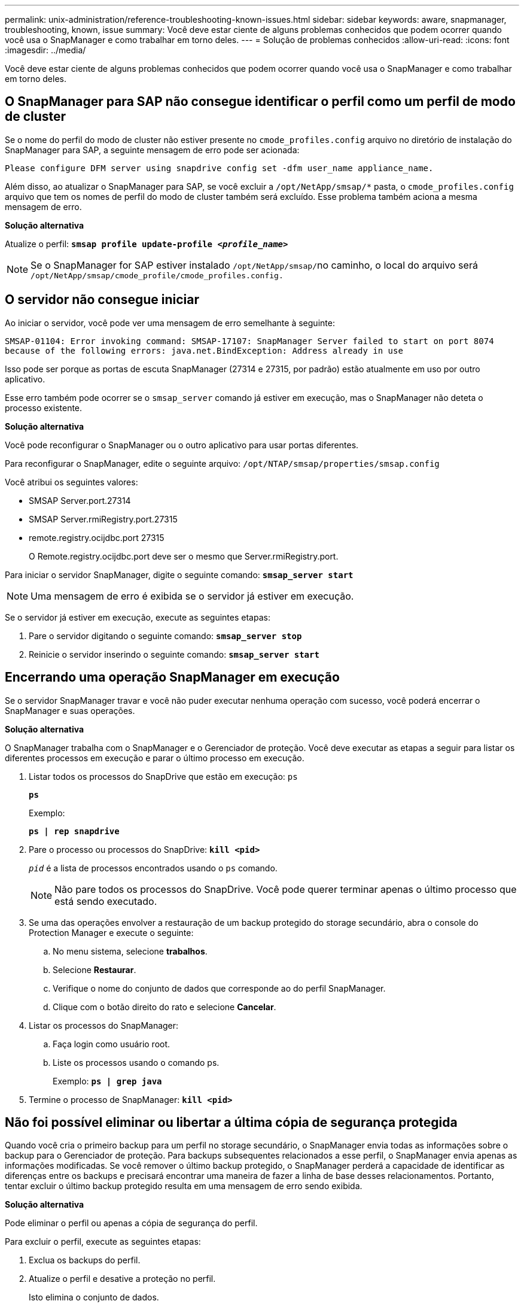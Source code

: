 ---
permalink: unix-administration/reference-troubleshooting-known-issues.html 
sidebar: sidebar 
keywords: aware, snapmanager, troubleshooting, known, issue 
summary: Você deve estar ciente de alguns problemas conhecidos que podem ocorrer quando você usa o SnapManager e como trabalhar em torno deles. 
---
= Solução de problemas conhecidos
:allow-uri-read: 
:icons: font
:imagesdir: ../media/


[role="lead"]
Você deve estar ciente de alguns problemas conhecidos que podem ocorrer quando você usa o SnapManager e como trabalhar em torno deles.



== O SnapManager para SAP não consegue identificar o perfil como um perfil de modo de cluster

Se o nome do perfil do modo de cluster não estiver presente no `cmode_profiles.config` arquivo no diretório de instalação do SnapManager para SAP, a seguinte mensagem de erro pode ser acionada:

`Please configure DFM server using snapdrive config set -dfm user_name appliance_name.`

Além disso, ao atualizar o SnapManager para SAP, se você excluir a ``/opt/NetApp/smsap/*`` pasta, o `cmode_profiles.config` arquivo que tem os nomes de perfil do modo de cluster também será excluído. Esse problema também aciona a mesma mensagem de erro.

*Solução alternativa*

Atualize o perfil: `*smsap profile update-profile _<profile_name>_*`


NOTE: Se o SnapManager for SAP estiver instalado ``/opt/NetApp/smsap/``no caminho, o local do arquivo será ``/opt/NetApp/smsap/cmode_profile/cmode_profiles.config.``



== O servidor não consegue iniciar

Ao iniciar o servidor, você pode ver uma mensagem de erro semelhante à seguinte:

`SMSAP-01104: Error invoking command: SMSAP-17107: SnapManager Server failed to start on port 8074 because of the following errors: java.net.BindException: Address already in use`

Isso pode ser porque as portas de escuta SnapManager (27314 e 27315, por padrão) estão atualmente em uso por outro aplicativo.

Esse erro também pode ocorrer se o `smsap_server` comando já estiver em execução, mas o SnapManager não deteta o processo existente.

*Solução alternativa*

Você pode reconfigurar o SnapManager ou o outro aplicativo para usar portas diferentes.

Para reconfigurar o SnapManager, edite o seguinte arquivo: ``/opt/NTAP/smsap/properties/smsap.config``

Você atribui os seguintes valores:

* SMSAP Server.port.27314
* SMSAP Server.rmiRegistry.port.27315
* remote.registry.ocijdbc.port 27315
+
O Remote.registry.ocijdbc.port deve ser o mesmo que Server.rmiRegistry.port.



Para iniciar o servidor SnapManager, digite o seguinte comando: `*smsap_server start*`


NOTE: Uma mensagem de erro é exibida se o servidor já estiver em execução.

Se o servidor já estiver em execução, execute as seguintes etapas:

. Pare o servidor digitando o seguinte comando: `*smsap_server stop*`
. Reinicie o servidor inserindo o seguinte comando: `*smsap_server start*`




== Encerrando uma operação SnapManager em execução

Se o servidor SnapManager travar e você não puder executar nenhuma operação com sucesso, você poderá encerrar o SnapManager e suas operações.

*Solução alternativa*

O SnapManager trabalha com o SnapManager e o Gerenciador de proteção. Você deve executar as etapas a seguir para listar os diferentes processos em execução e parar o último processo em execução.

. Listar todos os processos do SnapDrive que estão em execução: `ps`
+
`*ps*`

+
Exemplo:

+
`*ps  | rep snapdrive*`

. Pare o processo ou processos do SnapDrive: `*kill <pid>*`
+
`_pid_` é a lista de processos encontrados usando o `ps` comando.

+

NOTE: Não pare todos os processos do SnapDrive. Você pode querer terminar apenas o último processo que está sendo executado.

. Se uma das operações envolver a restauração de um backup protegido do storage secundário, abra o console do Protection Manager e execute o seguinte:
+
.. No menu sistema, selecione *trabalhos*.
.. Selecione *Restaurar*.
.. Verifique o nome do conjunto de dados que corresponde ao do perfil SnapManager.
.. Clique com o botão direito do rato e selecione *Cancelar*.


. Listar os processos do SnapManager:
+
.. Faça login como usuário root.
.. Liste os processos usando o comando ps.
+
Exemplo: `*ps | grep java*`



. Termine o processo de SnapManager: `*kill <pid>*`




== Não foi possível eliminar ou libertar a última cópia de segurança protegida

Quando você cria o primeiro backup para um perfil no storage secundário, o SnapManager envia todas as informações sobre o backup para o Gerenciador de proteção. Para backups subsequentes relacionados a esse perfil, o SnapManager envia apenas as informações modificadas. Se você remover o último backup protegido, o SnapManager perderá a capacidade de identificar as diferenças entre os backups e precisará encontrar uma maneira de fazer a linha de base desses relacionamentos. Portanto, tentar excluir o último backup protegido resulta em uma mensagem de erro sendo exibida.

*Solução alternativa*

Pode eliminar o perfil ou apenas a cópia de segurança do perfil.

Para excluir o perfil, execute as seguintes etapas:

. Exclua os backups do perfil.
. Atualize o perfil e desative a proteção no perfil.
+
Isto elimina o conjunto de dados.

. Elimine a última cópia de segurança protegida.
. Eliminar o perfil.


Para excluir apenas o backup, execute as seguintes etapas:

. Crie outra cópia de segurança do perfil.
. Transfira essa cópia de backup para o storage secundário.
. Eliminar a cópia de segurança anterior.




== Não é possível gerenciar nomes de destino do arquivo de log se os nomes de destino forem parte de outros nomes de destino

Durante a criação de uma cópia de segurança do registo de arquivo, se o utilizador excluir um destino que faz parte de outros nomes de destino, os outros nomes de destino também serão excluídos.

Por exemplo, suponha que existem três destinos disponíveis para serem excluídos: ``/dest, /dest1,`` E ``/dest2.`` ao criar o backup do arquivo de log, se você excluir ``/dest``usando o comando

[listing]
----
smsap backup create -profile almsamp1 -data -online -archivelogs  -exclude-dest /dest
----
, O SnapManager para SAP exclui todos os destinos começando com /dest.

*Solução alternativa*

* Adicione um separador de caminho depois que os destinos forem configurados em `v$archive_dest`. por exemplo, altere ``/dest``para ``/dest/``.
* Ao criar um backup, inclua destinos em vez de excluir qualquer destino.




== A restauração de arquivos de controle que são multiplexados em Gerenciamento Automático de armazenamento (ASM) e armazenamento não ASM falha

Quando os arquivos de controle são multiplexados no armazenamento ASM e não ASM, a operação de backup é bem-sucedida. No entanto, quando você tenta restaurar arquivos de controle a partir desse backup bem-sucedido, a operação de restauração falha.



== Falha na operação de clone do SnapManager

Quando você clonar um backup no SnapManager, o servidor do Gerenciador DataFabric pode falhar ao descobrir volumes e exibir a seguinte mensagem de erro:

`SMSAP-13032: Cannot perform operation: Clone Create. Root cause: SMSAP-11007: Error cloning from snapshot: FLOW-11019: Failure in ExecuteConnectionSteps: SD-00018: Error discovering storage for /mnt/datafile_clone3: SD-10016: Error executing snapdrive command "/usr/sbin/snapdrive storage show -fs /mnt/datafile_clone3": 0002-719 Warning: Could not check SD.Storage.Read access on volume filer:/vol/SnapManager_20091122235002515_vol1 for user user-vm5\oracle on Operations Manager servers x.x.x.x`

`Reason: Invalid resource specified. Unable to find its Id on Operations Manager server 10.x.x.x`

Isso ocorre se o sistema de armazenamento tiver um grande número de volumes.

*Solução alternativa*

Você deve executar um dos seguintes procedimentos:

* No servidor do Data Fabric Manager, execute
+
`*dfm host discover _storage_system_*`

+
Você também pode adicionar o comando em um arquivo de script shell e agendar uma tarefa no servidor DataFabric Manager para executar o script em um intervalo frequente.

* Aumente o valor de `_dfm-rbac-retries_` no `Snapdrive.conf` arquivo.
+
O SnapDrive usa o valor padrão do intervalo de atualização e o número padrão de tentativas. O valor padrão de `_dfm-rbac-retry-sleep-secs_` é de 15 segundos e `_dfm-rbac-retries_` é de 12 iterações.

+

NOTE: O intervalo de atualização do Operations Manager depende do número de sistemas de armazenamento, do número de objetos de armazenamento no sistema de armazenamento e da carga no servidor DataFabric Manager.



Como recomendação, execute o seguinte:

. No servidor DataFabric Manager, execute manualmente o seguinte comando para todos os sistemas de armazenamento secundário associados ao conjunto de dados:
+
`*dfm host discover _storage_system_*`

. Duplique o tempo necessário para executar a operação de descoberta do host e atribuir esse valor ao `_dfm-rbac-retry-sleep-secs_`.
+
Por exemplo, se a operação levou 11 segundos, você pode definir o valor de `_dfm-rbac-retry-sleep-secs_` para 22 (11*2).





== O tamanho do banco de dados do repositório cresce com o tempo e não com o número de backups

O tamanho do banco de dados do repositório cresce com o tempo porque as operações do SnapManager inserem ou excluem dados dentro do esquema nas tabelas do banco de dados do repositório, o que resulta em alto uso de espaço de índice.

*Solução alternativa*

Você deve monitorar e reconstruir os índices de acordo com as diretrizes da Oracle para controlar o espaço consumido pelo esquema do repositório.



== A GUI do SnapManager não pode ser acessada e as operações do SnapManager falham quando o banco de dados do repositório está inativo

As operações do SnapManager falham e você não pode acessar a GUI quando o banco de dados do repositório está inativo.

A tabela a seguir lista as diferentes ações que você pode querer executar e suas exceções:

[cols="1a,3a"]
|===
| Operações | Exceções 


 a| 
Abrindo um repositório fechado
 a| 
A seguinte mensagem de erro é iniciada `sm_gui.log: [WARN ]: SMSAP-01106: Error occurred while querying the repository: Closed Connection java.sql.SQLException: Closed Connection.`



 a| 
Atualizando um repositório aberto pressionando F5
 a| 
Uma exceção de repositório é exibida na GUI e também Registra uma NullPointerException no `sm_gui.log` arquivo.



 a| 
Atualizando o servidor host
 a| 
Um NullPointerException é registrado no `sumo_gui.log` arquivo.



 a| 
Criando um novo perfil
 a| 
Uma NullPointerException é exibida na janela Profile Configuration (Configuração do perfil).



 a| 
Atualizando um perfil
 a| 
A seguinte exceção SQL é iniciada `sm_gui.log: [WARN ]: SMSAP-01106: Error occurred while querying the repository: Closed Connection.`



 a| 
Aceder a uma cópia de segurança
 a| 
A seguinte mensagem de erro é iniciada ``sm_gui.log: Failed to lazily initialize a collection.``



 a| 
Exibindo propriedades de clone
 a| 
A seguinte mensagem de erro é iniciada `sm_gui.log` e. ``sumo_gui.log: Failed to lazily initialize a collection.``

|===
*Solução alternativa*

Você deve garantir que o banco de dados do repositório esteja sendo executado quando quiser acessar a GUI ou executar quaisquer operações do SnapManager.



== Não é possível criar arquivos temporários para o banco de dados clonado

Quando os arquivos temporários de espaço de tabela do banco de dados de destino são colocados em pontos de montagem diferentes do ponto de montagem dos arquivos de dados, a operação de criação de clone é bem-sucedida, mas o SnapManager não consegue criar arquivos temporários para o banco de dados clonado.

*Solução alternativa*

Você deve executar um dos seguintes procedimentos:

* Certifique-se de que o banco de dados de destino é definido de modo que os arquivos temporários sejam colocados no mesmo ponto de montagem que o dos arquivos de dados.
* Crie ou adicione manualmente arquivos temporários no banco de dados clonado.




== Não foi possível migrar o protocolo de NFSv3 para NFSv4

Pode migrar o protocolo de NFSv3 para NFSv4 ativando o `enable-migrate-nfs-version` parâmetro no `snapdrive.conf` ficheiro. Durante a migração, o SnapDrive considera apenas a versão do protocolo, independentemente das opções do ponto de montagem, como, por exemplo `rw, largefiles, nosuid,`, etc.

No entanto, depois de migrar o protocolo para o NFSv4, quando você restaura o backup criado usando o NFSv3, ocorre o seguinte:

* Se o NFSv3 e o NFSv4 estiverem ativados no nível de armazenamento, a operação de restauro é bem-sucedida, mas é montada com as opções de ponto de montagem disponíveis durante a cópia de segurança.
* Se apenas NFSv4 estiver ativado no nível de armazenamento, a operação de restauro é bem-sucedida e apenas a versão do protocolo (NFSv4) é mantida.
+
No entanto, as outras opções de ponto de montagem, `rw, largefiles, nosuid,` como e assim por diante, não são mantidas.



*Solução alternativa*

Você deve desligar manualmente o banco de dados, desmontar os pontos de montagem do banco de dados e montar com as opções disponíveis antes da restauração.



== O backup do banco de dados do Data Guard Standby falha

Se qualquer local de registo de arquivo estiver configurado com o nome de serviço da base de dados principal, a cópia de segurança da base de dados em espera do Data Guard falha.

*Solução alternativa*

Na GUI, você deve limpar *especificar local de Registro de arquivo externo* correspondente ao nome do serviço do banco de dados principal.
